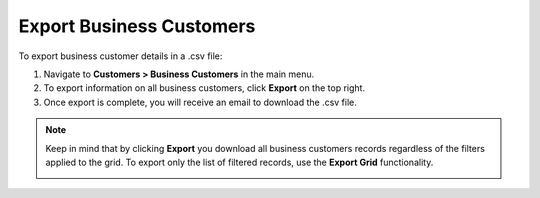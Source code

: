 Export Business Customers
=========================

To export business customer details in a .csv file:

1. Navigate to **Customers > Business Customers** in the main menu.
2. To export information on all business customers, click **Export** on the top right.
3. Once export is complete, you will receive an email to download the .csv file.

.. note:: Keep in mind that by clicking **Export** you download all business customers records regardless of the filters applied to the grid. To export only the list of filtered records, use the **Export Grid** functionality.

         .. image:: /user/img/getting_started/export_import/export_grid_bc.png
            :alt: Highlight the Export Grid button

